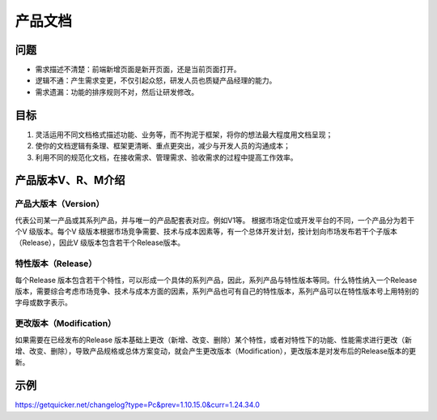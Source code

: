 
产品文档
========

问题
----

-  需求描述不清楚：前端新增页面是新开页面，还是当前页面打开。
-  逻辑不通：产生需求变更，不仅引起众怒，研发人员也质疑产品经理的能力。
-  需求遗漏：功能的排序规则不对，然后让研发修改。

目标
----

1. 灵活运用不同文档格式描述功能、业务等，而不拘泥于框架，将你的想法最大程度用文档呈现；
2. 使你的文档逻辑有条理、框架更清晰、重点更突出，减少与开发人员的沟通成本；
3. 利用不同的规范化文档，在接收需求、管理需求、验收需求的过程中提高工作效率。

产品版本V、R、M介绍
-------------------

产品大版本（Version）
~~~~~~~~~~~~~~~~~~~~~

代表公司某一产品或其系列产品，并与唯一的产品配套表对应。例如V1等。
根据市场定位或开发平台的不同，一个产品分为若干个V 级版本。每个V
级版本根据市场竞争需要、技术与成本因素等，有一个总体开发计划，按计划向市场发布若干个子版本（Release），因此V
级版本包含若干个Release版本。

特性版本（Release）
~~~~~~~~~~~~~~~~~~~

每个Release
版本包含若干个特性，可以形成一个具体的系列产品，因此，系列产品与特性版本等同。什么特性纳入一个Release
版本，需要综合考虑市场竞争、技术与成本方面的因素，系列产品也可有自己的特性版本，系列产品可以在特性版本号上用特别的字母或数字表示。

更改版本（Modification）
~~~~~~~~~~~~~~~~~~~~~~~~

如果需要在已经发布的Release
版本基础上更改（新增、改变、删除）某个特性，或者对特性下的功能、性能需求进行更改（新增、改变、删除），导致产品规格或总体方案变动，就会产生更改版本（Modification），更改版本是对发布后的Release版本的更新。

示例
----

https://getquicker.net/changelog?type=Pc&prev=1.10.15.0&curr=1.24.34.0
